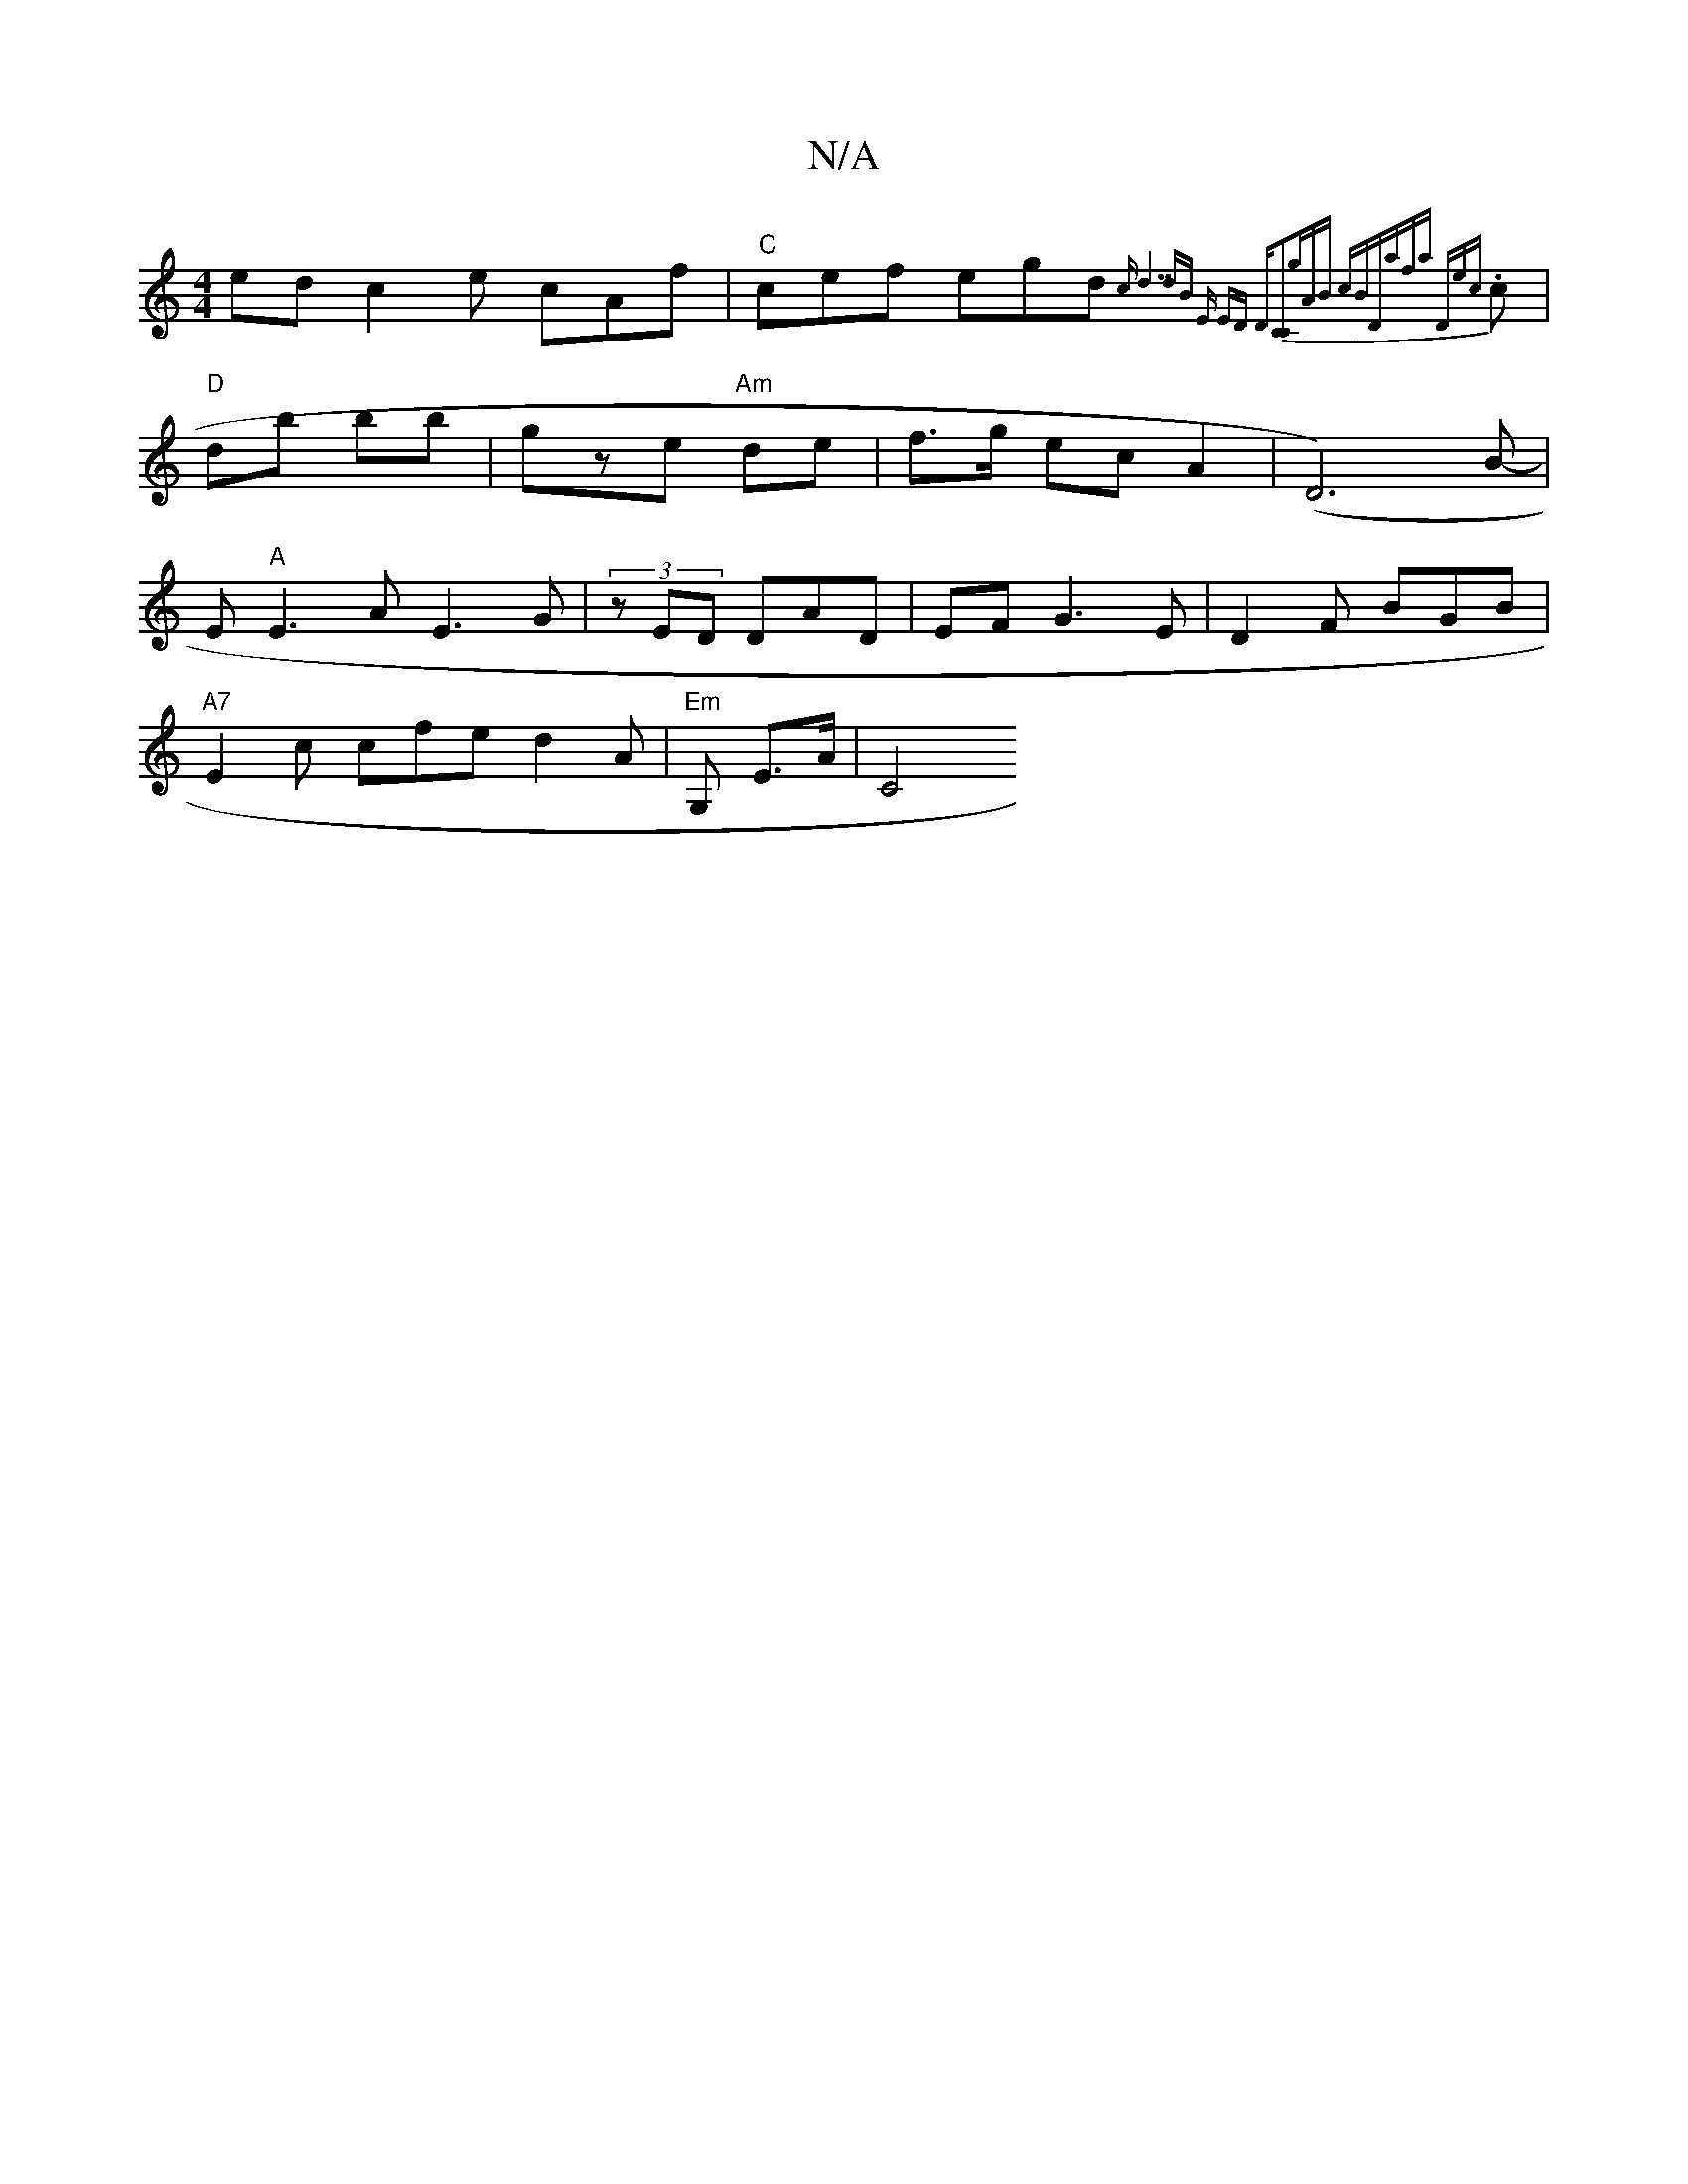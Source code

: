 X:1
T:N/A
M:4/4
R:N/A
K:Cmajor
ed c2e cAf|"C"cef egd {cd7"dB |"Em" ED D[C2C2][|"G'im"AB cB|"D"afa "D"e{c}.c | "D"db bb | gze "Am" de | f>g ec A2 | (D6-) B- | E"A"E3A E3G|(3zED DAD | EFG3 E |D2F BGB|
"A7"E2c cfe d2A|"Em"G, E>A | C4 